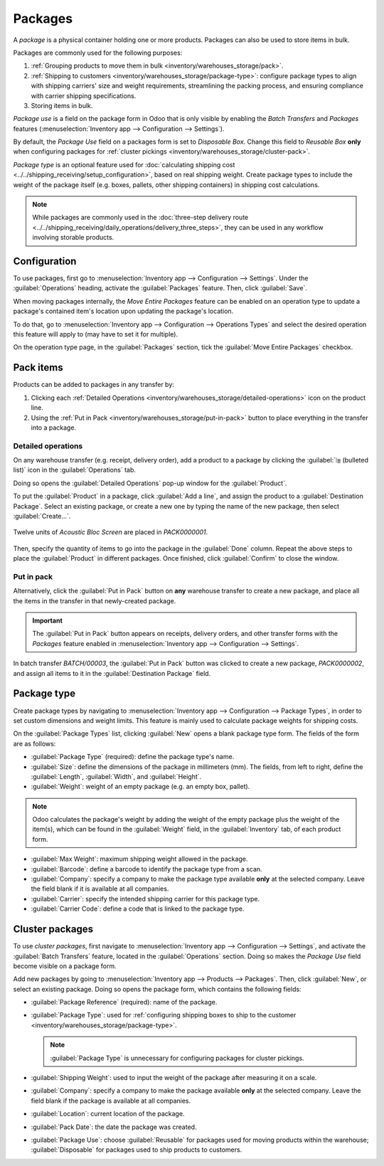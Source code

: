 ========
Packages
========

.. |SO| replace:: :abbr:`SO (Sales Order)`

A *package* is a physical container holding one or more products. Packages can also be used to store
items in bulk.

Packages are commonly used for the following purposes:

#. :ref:`Grouping products to move them in bulk <inventory/warehouses_storage/pack>`.
#. :ref:`Shipping to customers <inventory/warehouses_storage/package-type>`: configure package types
   to align with shipping carriers' size and weight requirements, streamlining the packing process,
   and ensuring compliance with carrier shipping specifications.
#. Storing items in bulk.

*Package use* is a field on the package form in Odoo that is only visible by enabling the *Batch
Transfers* and *Packages* features (:menuselection:`Inventory app --> Configuration --> Settings`).

By default, the *Package Use* field on a packages form is set to *Disposable Box*. Change this field
to *Reusable Box* **only** when configuring packages for :ref:`cluster pickings
<inventory/warehouses_storage/cluster-pack>`.

*Package type* is an optional feature used for :doc:`calculating shipping cost
<../../shipping_receiving/setup_configuration>`, based on real shipping weight. Create package types
to include the weight of the package itself (e.g. boxes, pallets, other shipping containers) in
shipping cost calculations.

.. note::
   While packages are commonly used in the :doc:`three-step delivery route
   <../../shipping_receiving/daily_operations/delivery_three_steps>`, they can be used in any
   workflow involving storable products.

.. _inventory/warehouses_storage/enable-package:

Configuration
=============

To use packages, first go to :menuselection:`Inventory app --> Configuration --> Settings`. Under
the :guilabel:`Operations` heading, activate the :guilabel:`Packages` feature. Then, click
:guilabel:`Save`.

.. image:: package/enable-pack.png
   :align: center
   :alt: Activate the *Packages* setting in Inventory > Configuration > Settings.

.. _inventory/product_management/move-entire-pack:

When moving packages internally, the *Move Entire Packages* feature can be enabled on an operation
type to update a package's contained item's location upon updating the package's location.

To do that, go to :menuselection:`Inventory app --> Configuration --> Operations Types` and select
the desired operation this feature will apply to (may have to set it for multiple).

On the operation type page, in the :guilabel:`Packages` section, tick the :guilabel:`Move Entire
Packages` checkbox.

.. _inventory/warehouses_storage/pack:

Pack items
==========

Products can be added to packages in any transfer by:

#. Clicking each :ref:`Detailed Operations <inventory/warehouses_storage/detailed-operations>` icon
   on the product line.
#. Using the :ref:`Put in Pack <inventory/warehouses_storage/put-in-pack>` button to place
   everything in the transfer into a package.

.. _inventory/warehouses_storage/detailed-operations:

Detailed operations
-------------------

On any warehouse transfer (e.g. receipt, delivery order), add a product to a package by clicking the
:guilabel:`⦙≣ (bulleted list)` icon in the :guilabel:`Operations` tab.

.. image:: package/detailed-operations.png
   :align: center
   :alt: Show "Detailed Operations" icon in the product line.

Doing so opens the :guilabel:`Detailed Operations` pop-up window for the :guilabel:`Product`.

To put the :guilabel:`Product` in a package, click :guilabel:`Add a line`, and assign the product to
a :guilabel:`Destination Package`. Select an existing package, or create a new one by typing the
name of the new package, then select :guilabel:`Create...`.

.. figure:: package/destination-package.png
   :align: center
   :alt: Assign a package to "Destination Package" field.

   Twelve units of `Acoustic Bloc Screen` are placed in `PACK0000001`.

Then, specify the quantity of items to go into the package in the :guilabel:`Done` column. Repeat
the above steps to place the :guilabel:`Product` in different packages. Once finished, click
:guilabel:`Confirm` to close the window.

.. seealso::
   :doc:`Ship one order in multiple packages
   <../../shipping_receiving/setup_configuration/multipack>`

.. _inventory/warehouses_storage/put-in-pack:

Put in pack
-----------

Alternatively, click the :guilabel:`Put in Pack` button on **any** warehouse transfer to create a
new package, and place all the items in the transfer in that newly-created package.

.. important::
   The :guilabel:`Put in Pack` button appears on receipts, delivery orders, and other transfer forms
   with the *Packages* feature enabled in :menuselection:`Inventory app --> Configuration -->
   Settings`.

.. figure:: package/put-in-pack.png
   :align: center
   :alt: Image of the "Put in Pack" button being clicked.

   In batch transfer `BATCH/00003`, the :guilabel:`Put in Pack` button was clicked to create a new
   package, `PACK0000002`, and assign all items to it in the :guilabel:`Destination Package` field.

.. _inventory/warehouses_storage/package-type:

Package type
============

Create package types by navigating to :menuselection:`Inventory app --> Configuration --> Package
Types`, in order to set custom dimensions and weight limits. This feature is mainly used to
calculate package weights for shipping costs.

.. seealso::
   - :doc:`Shipping carriers <../../shipping_receiving/setup_configuration/third_party_shipper>`
   - :doc:`../../shipping_receiving/setup_configuration`

On the :guilabel:`Package Types` list, clicking :guilabel:`New` opens a blank package type form. The
fields of the form are as follows:

- :guilabel:`Package Type` (required): define the package type's name.
- :guilabel:`Size`: define the dimensions of the package in millimeters (mm). The fields, from left
  to right, define the :guilabel:`Length`, :guilabel:`Width`, and :guilabel:`Height`.
- :guilabel:`Weight`: weight of an empty package (e.g. an empty box, pallet).

.. note::
   Odoo calculates the package's weight by adding the weight of the empty package plus the weight of
   the item(s), which can be found in the :guilabel:`Weight` field, in the :guilabel:`Inventory`
   tab, of each product form.

- :guilabel:`Max Weight`: maximum shipping weight allowed in the package.
- :guilabel:`Barcode`: define a barcode to identify the package type from a scan.
- :guilabel:`Company`: specify a company to make the package type available **only** at the selected
  company. Leave the field blank if it is available at all companies.
- :guilabel:`Carrier`: specify the intended shipping carrier for this package type.
- :guilabel:`Carrier Code`: define a code that is linked to the package type.

.. image:: package/package-type.png
   :align: center
   :alt: Package type for FedEx's 25 kilogram box.

.. _inventory/warehouses_storage/cluster-pack:

Cluster packages
================

To use *cluster packages*, first navigate to :menuselection:`Inventory app --> Configuration -->
Settings`, and activate the :guilabel:`Batch Transfers` feature, located in the
:guilabel:`Operations` section. Doing so makes the *Package Use* field become visible on a package
form.

.. image:: package/enable-batch.png
   :align: center
   :alt: Activate the *Batch Transfers* feature in Inventory > Configuration > Settings.

Add new packages by going to :menuselection:`Inventory app --> Products --> Packages`. Then, click
:guilabel:`New`, or select an existing package. Doing so opens the package form, which contains the
following fields:

- :guilabel:`Package Reference` (required): name of the package.
- :guilabel:`Package Type`: used for :ref:`configuring shipping boxes to ship to the customer
  <inventory/warehouses_storage/package-type>`.

  .. note::
     :guilabel:`Package Type` is unnecessary for configuring packages for cluster pickings.

- :guilabel:`Shipping Weight`: used to input the weight of the package after measuring it on a
  scale.
- :guilabel:`Company`: specify a company to make the package available **only** at the selected
  company. Leave the field blank if the package is available at all companies.
- :guilabel:`Location`: current location of the package.
- :guilabel:`Pack Date`: the date the package was created.
- :guilabel:`Package Use`: choose :guilabel:`Reusable` for packages used for moving products within
  the warehouse; :guilabel:`Disposable` for packages used to ship products to customers.

.. image:: package/package.png
   :align: center
   :alt: Display package form to create a cluster pack.

.. seealso::
   :doc:`Using cluster packages <../../shipping_receiving/picking_methods/cluster>`
